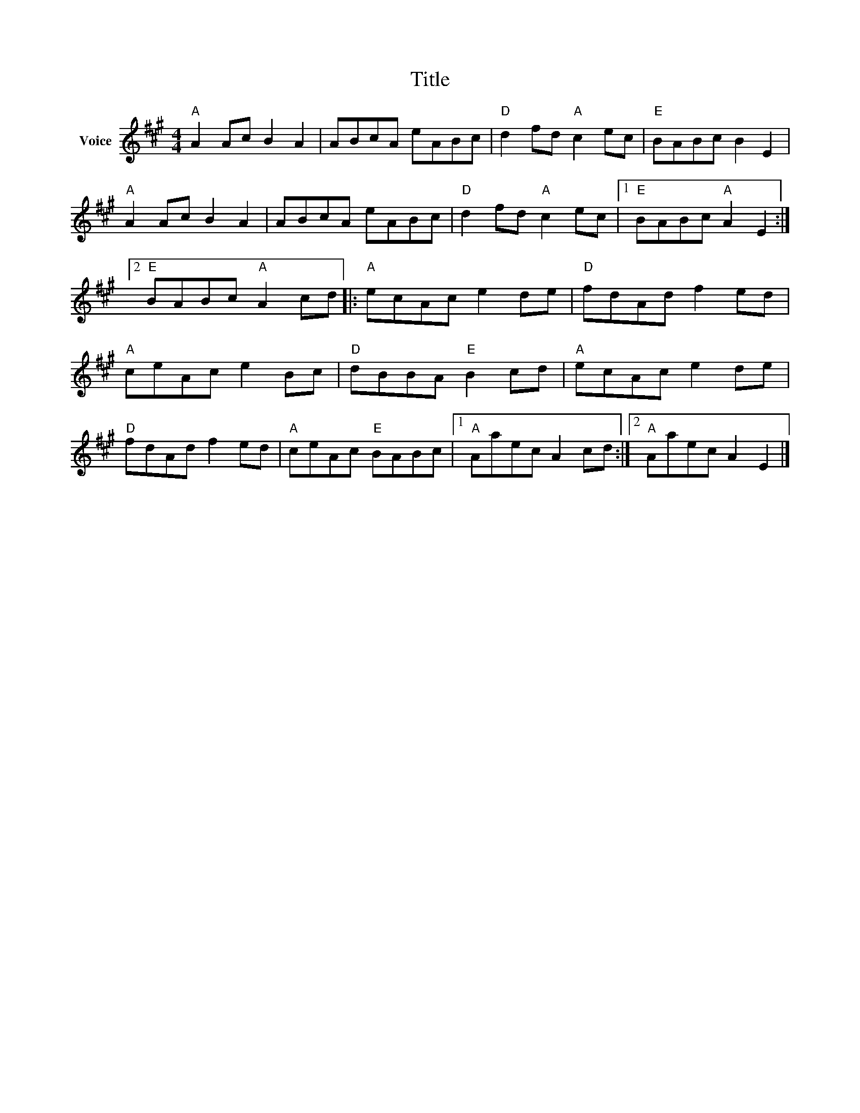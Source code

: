 X:1
T:Title
L:1/8
M:4/4
I:linebreak $
K:A
V:1 treble nm="Voice"
V:1
"A" A2 Ac B2 A2 | ABcA eABc |"D" d2 fd"A" c2 ec |"E" BABc B2 E2 |"A" A2 Ac B2 A2 | ABcA eABc | %6
"D" d2 fd"A" c2 ec |1"E" BABc"A" A2 E2 :|2"E" BABc"A" A2 cd |:"A" ecAc e2 de |"D" fdAd f2 ed | %11
"A" ceAc e2 Bc |"D" dBBA"E" B2 cd |"A" ecAc e2 de |"D" fdAd f2 ed |"A" ceAc"E" BABc |1 %16
"A" Aaec A2 cd :|2"A" Aaec A2 E2 |] %18
